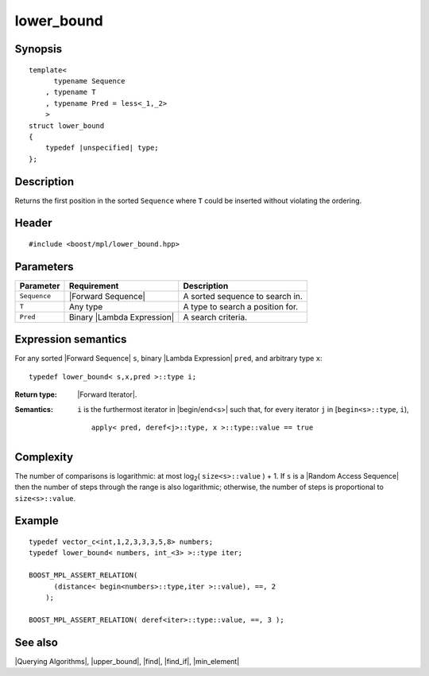 .. Algorithms/Querying Algorithms//lower_bound |60

lower_bound
===========

Synopsis
--------

.. parsed-literal::
    
    template<
          typename Sequence
        , typename T
        , typename Pred = less<_1,_2>
        >
    struct lower_bound
    {
        typedef |unspecified| type;
    };



Description
-----------

Returns the first position in the sorted ``Sequence`` where ``T`` could be inserted without 
violating the ordering.


Header
------

.. parsed-literal::
    
    #include <boost/mpl/lower_bound.hpp>


Parameters
----------

+---------------+-------------------------------+-----------------------------------+
| Parameter     | Requirement                   | Description                       |
+===============+===============================+===================================+
|``Sequence``   | |Forward Sequence|            | A sorted sequence to search in.   |
+---------------+-------------------------------+-----------------------------------+
|``T``          | Any type                      | A type to search a position for.  |
+---------------+-------------------------------+-----------------------------------+
|``Pred``       | Binary |Lambda Expression|    | A search criteria.                |
+---------------+-------------------------------+-----------------------------------+


Expression semantics
--------------------

For any sorted |Forward Sequence| ``s``, binary |Lambda Expression| ``pred``, and
arbitrary type ``x``:


.. parsed-literal::

    typedef lower_bound< s,x,pred >::type i; 

:Return type:
    |Forward Iterator|.

:Semantics:
    ``i`` is the furthermost iterator in |begin/end<s>| such that, for every iterator 
    ``j`` in [``begin<s>::type``, ``i``),
    
    .. parsed-literal::
    
        apply< pred, deref<j>::type, x >::type::value == true



Complexity
----------

The number of comparisons is logarithmic: at most log\ :sub:`2`\ ( ``size<s>::value`` ) + 1. 
If ``s`` is a |Random Access Sequence| then the number of steps through the range 
is also logarithmic; otherwise, the number of steps is proportional to 
``size<s>::value``.


Example
-------

.. parsed-literal::
    
    typedef vector_c<int,1,2,3,3,3,5,8> numbers;
    typedef lower_bound< numbers, int_<3> >::type iter;

    BOOST_MPL_ASSERT_RELATION( 
          (distance< begin<numbers>::type,iter >::value), ==, 2
        );
    
    BOOST_MPL_ASSERT_RELATION( deref<iter>::type::value, ==, 3 );


See also
--------

|Querying Algorithms|, |upper_bound|, |find|, |find_if|, |min_element|
